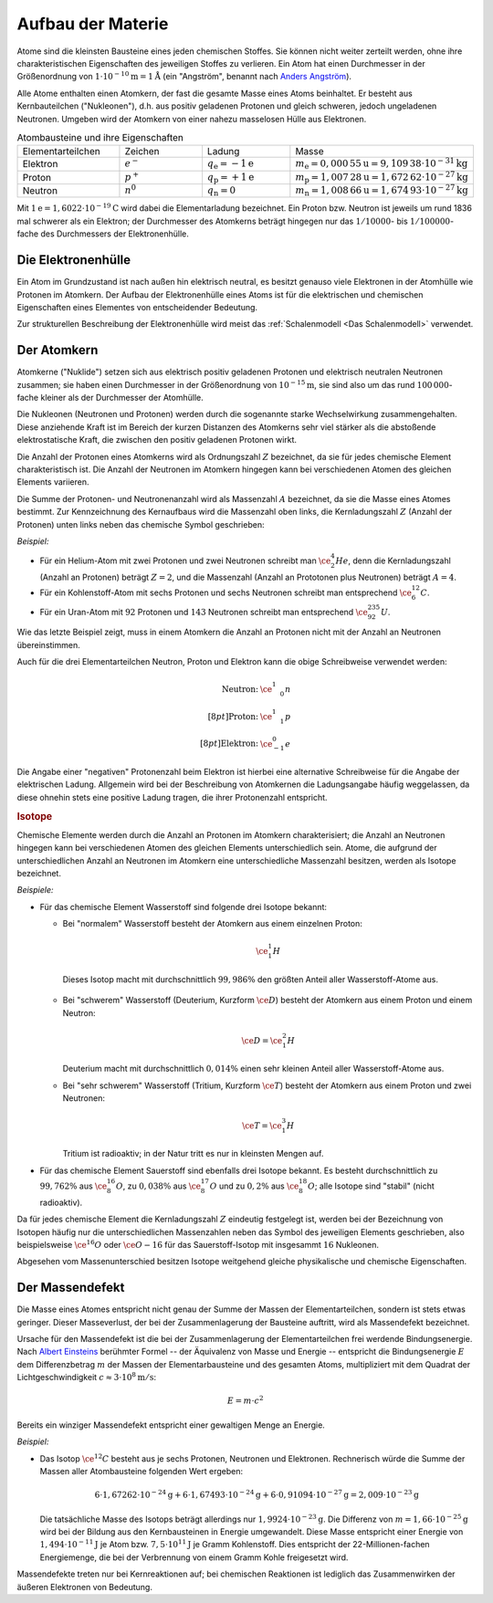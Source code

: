 .. _Aufbau der Materie:

Aufbau der Materie
==================

Atome sind die kleinsten Bausteine eines jeden chemischen Stoffes. Sie können
nicht weiter zerteilt werden, ohne ihre charakteristischen Eigenschaften des
jeweiligen Stoffes zu verlieren. Ein Atom hat einen Durchmesser in der
Größenordnung von :math:`\unit[1 \cdot 10 ^{-10}]{m} = \unit[1]{\mathring{A}}`
(ein "Angström", benannt nach `Anders Angström
<http://de.wikipedia.org/wiki/Anders_Jonas_Ångström>`_).

.. index:: Nukleon

Alle Atome enthalten einen Atomkern, der fast die gesamte Masse eines Atoms
beinhaltet. Er besteht aus Kernbauteilchen ("Nukleonen"), d.h. aus positiv
geladenen Protonen und gleich schweren, jedoch ungeladenen Neutronen. Umgeben
wird der Atomkern von einer nahezu masselosen Hülle aus Elektronen.

.. list-table:: Atombausteine und ihre Eigenschaften
    :name: tab-atombausteine
    :widths: 50 50 50 50

    * - Elementarteilchen
      - Zeichen
      - Ladung
      - Masse
    * - Elektron
      - :math:`e^{-}`
      - :math:`q_{\mathrm{e}} = \unit[-1]{e}`
      - :math:`m_{\mathrm{e}} = \unit[0,000\,55]{u} = \unit[9,109\,38 \cdot 10^{-31}]{kg}`
    * - Proton
      - :math:`p^+`
      - :math:`q_{\mathrm{p}} = \unit[+1]{e}`
      - :math:`m_{\mathrm{p}} = \unit[1,007\,28]{u} = \unit[1,672\,62 \cdot 10^{-27}]{kg}`
    * - Neutron
      - :math:`n^0`
      - :math:`q_{\mathrm{n}} = 0`
      - :math:`m_{\mathrm{n}} = \unit[1,008\,66]{u} = \unit[1,674\,93 \cdot 10^{-27}]{kg}`

Mit :math:`\unit[1]{e} = \unit[1,6022 \cdot 10^{-19}]{C}` wird dabei die
Elementarladung bezeichnet. Ein Proton bzw. Neutron ist jeweils um rund 1836 mal
schwerer als ein Elektron; der Durchmesser des Atomkerns beträgt hingegen nur
das :math:`1 / 10000`- bis :math:`1 / 100000`-fache des Durchmessers der
Elektronenhülle.

.. index:: Atomhülle
.. _Die Elektronenhülle:

Die Elektronenhülle
-------------------

Ein Atom im Grundzustand ist nach außen hin elektrisch neutral, es besitzt
genauso viele Elektronen in der Atomhülle wie Protonen im Atomkern. Der Aufbau
der Elektronenhülle eines Atoms ist für die elektrischen und chemischen
Eigenschaften eines Elementes von entscheidender Bedeutung.

Zur strukturellen Beschreibung der Elektronenhülle wird meist das
:ref:`Schalenmodell <Das Schalenmodell>` verwendet.


.. index:: Atomkern, Nuklid
.. _Der Atomkern:

Der Atomkern
------------

Atomkerne ("Nuklide") setzen sich aus elektrisch positiv geladenen Protonen und
elektrisch neutralen Neutronen zusammen; sie haben einen Durchmesser in der
Größenordnung von :math:`\unit[10^{-15}]{m}`, sie sind also um das rund
:math:`100\,000`-fache kleiner als der Durchmesser der Atomhülle.

Die Nukleonen (Neutronen und Protonen) werden durch die sogenannte starke
Wechselwirkung zusammengehalten. Diese anziehende Kraft ist im Bereich der
kurzen Distanzen des Atomkerns sehr viel stärker als die abstoßende
elektrostatische Kraft, die zwischen den positiv geladenen Protonen wirkt.


.. index:: Kernladungszahl

Die Anzahl der Protonen eines Atomkerns wird als Ordnungszahl :math:`Z`
bezeichnet, da sie für jedes chemische Element charakteristisch ist. Die Anzahl
der Neutronen im Atomkern hingegen kann bei verschiedenen Atomen des gleichen
Elements variieren.

.. index:: Massenzahl

Die Summe der Protonen- und Neutronenanzahl wird als Massenzahl :math:`A`
bezeichnet, da sie die Masse eines Atomes bestimmt. Zur Kennzeichnung des
Kernaufbaus wird die Massenzahl oben links, die Kernladungszahl :math:`Z`
(Anzahl der Protonen) unten links neben das chemische Symbol geschrieben:

*Beispiel:*

* Für ein Helium-Atom mit zwei Protonen und zwei Neutronen schreibt man
  :math:`\ce{_2^4He}`, denn die Kernladungszahl (Anzahl an Protonen) beträgt
  :math:`Z=2`, und die Massenzahl (Anzahl an Prototonen plus Neutronen) beträgt
  :math:`A=4`.

* Für ein Kohlenstoff-Atom mit sechs Protonen und sechs Neutronen schreibt man
  entsprechend :math:`\ce{_6^{12}C}`.

* Für ein Uran-Atom mit :math:`92` Protonen und :math:`143` Neutronen schreibt
  man entsprechend :math:`\ce{_{92}^{235}U}`.

Wie das letzte Beispiel zeigt, muss in einem Atomkern die Anzahl an Protonen
nicht mit der Anzahl an Neutronen übereinstimmen.

Auch für die drei Elementarteilchen Neutron, Proton und Elektron kann die obige
Schreibweise verwendet werden:

.. math::

    \begin{array}{rc}
    \text{Neutron:} & \ce{_{\phantom{+}0}^1n} \\[8pt]
    \text{Proton:} & \ce{_{\phantom{+}1}^1p} \\[8pt]
    \text{Elektron:} & \ce{_{-1}^0e}
    \end{array}

Die Angabe einer "negativen" Protonenzahl beim Elektron ist hierbei eine
alternative Schreibweise für die Angabe der elektrischen Ladung. Allgemein wird
bei der Beschreibung von Atomkernen die Ladungsangabe häufig weggelassen, da
diese ohnehin stets eine positive Ladung tragen, die ihrer Protonenzahl
entspricht.


.. _Isotope:

.. rubric:: Isotope

Chemische Elemente werden durch die Anzahl an Protonen im Atomkern
charakterisiert; die Anzahl an Neutronen hingegen kann bei verschiedenen Atomen
des gleichen Elements unterschiedlich sein. Atome, die aufgrund der
unterschiedlichen Anzahl an Neutronen im Atomkern eine unterschiedliche
Massenzahl besitzen, werden als Isotope bezeichnet.

*Beispiele:*

* Für das chemische Element Wasserstoff sind folgende drei Isotope bekannt:

  - Bei "normalem" Wasserstoff besteht der Atomkern aus einem einzelnen Proton:

    .. math::

        \ce{_1^1H}

   Dieses Isotop macht mit durchschnittlich :math:`99,986\%` den größten Anteil
   aller Wasserstoff-Atome aus.

  - Bei "schwerem" Wasserstoff (Deuterium, Kurzform :math:`\ce{D}`) besteht der
    Atomkern aus einem Proton und einem Neutron:

    .. math::

        \ce{D} = \ce{_1^2H}

    Deuterium macht mit durchschnittlich :math:`0,014\%` einen sehr kleinen
    Anteil aller Wasserstoff-Atome aus.

  - Bei "sehr schwerem" Wasserstoff (Tritium, Kurzform :math:`\ce{T}`) besteht der
    Atomkern aus einem Proton und zwei Neutronen:

    .. math::

        \ce{T} = \ce{_1^3H}

    Tritium ist radioaktiv; in der Natur tritt es nur in kleinsten Mengen auf.

* Für das chemische Element Sauerstoff sind ebenfalls drei Isotope bekannt. Es
  besteht durchschnittlich zu :math:`99,762\%` aus :math:`\ce{_8^{16}O}`, zu
  :math:`0,038\%` aus :math:`\ce{_8^{17}O}` und zu :math:`0,2\%` aus
  :math:`\ce{_8^{18}O}`; alle Isotope sind "stabil" (nicht radioaktiv).

Da für jedes chemische Element die Kernladungszahl :math:`Z` eindeutig
festgelegt ist, werden bei der Bezeichnung von Isotopen häufig nur die
unterschiedlichen Massenzahlen neben das Symbol des jeweiligen Elements
geschrieben, also beispielsweise :math:`\ce{^{16}O}` oder :math:`\ce{O-{16}}`
für das Sauerstoff-Isotop mit insgesammt :math:`16` Nukleonen.

Abgesehen vom Massenunterschied besitzen Isotope weitgehend gleiche
physikalische und chemische Eigenschaften.


.. index:: Massendefekt
.. _Massendefekt:

Der Massendefekt
----------------

Die Masse eines Atomes entspricht nicht genau der Summe der Massen der
Elementarteilchen, sondern ist stets etwas geringer. Dieser Masseverlust,
der bei der Zusammenlagerung der Bausteine auftritt, wird als Massendefekt
bezeichnet.

Ursache für den Massendefekt ist die bei der Zusammenlagerung der
Elementarteilchen frei werdende Bindungsenergie. Nach `Albert Einsteins
<https://de.wikipedia.org/wiki/Albert_Einstein>`_ berühmter Formel -- der
Äquivalenz von Masse und Energie -- entspricht die Bindungsenergie :math:`E` dem
Differenzbetrag :math:`m`  der Massen der Elementarbausteine und des gesamten
Atoms, multipliziert mit dem Quadrat der Lichtgeschwindigkeit :math:`c \approx
\unit[3 \cdot 10^8]{m/s}`:

.. math::

    E = m \cdot c^2

Bereits ein winziger Massendefekt entspricht einer gewaltigen Menge an Energie.

*Beispiel:*

* Das Isotop :math:`\ce{^{12}C}` besteht aus je sechs Protonen, Neutronen und
  Elektronen. Rechnerisch würde die Summe der Massen aller Atombausteine folgenden
  Wert ergeben:

  .. math::

      6 \cdot \unit[1,67262 \cdot 10^{-24}]{g} + 6 \cdot \unit[1,67493 \cdot
      10^{-24}]{g} + 6 \cdot \unit[0,91094 \cdot 10^{-27}]{g} = \unit[2,009 \cdot
      10^{-23}]{g}

  Die tatsächliche Masse des Isotops beträgt allerdings nur :math:`\unit[1,9924
  \cdot 10 ^{-23}]{g}`. Die Differenz von :math:`m = \unit[1,66 \cdot
  10^{-25}]{g}` wird bei der Bildung aus den Kernbausteinen in Energie
  umgewandelt. Diese Masse entspricht einer Energie von :math:`\unit[1,494 \cdot
  10^{-11}]{J}` je Atom bzw. :math:`\unit[7,5 \cdot 10^{11}]{J}` je Gramm
  Kohlenstoff. Dies entspricht der 22-Millionen-fachen Energiemenge, die bei der
  Verbrennung von einem Gramm Kohle freigesetzt wird.

Massendefekte treten nur bei Kernreaktionen auf; bei chemischen Reaktionen ist
lediglich das Zusammenwirken der äußeren Elektronen von Bedeutung.


